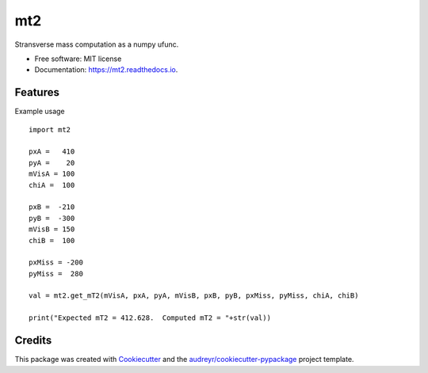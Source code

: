 ===
mt2
===


.. image:: https://img.shields.io/pypi/v/mt2.svg
        :target: https://pypi.python.org/pypi/mt2

.. image:: https://travis-ci.org/tpgillam/mt2.svg?branch=master
        :target: https://travis-ci.org/github/tpgillam/mt2


Stransverse mass computation as a numpy ufunc.


* Free software: MIT license
* Documentation: https://mt2.readthedocs.io.


Features
--------

Example usage ::

    import mt2
  
    pxA =   410
    pyA =    20
    mVisA = 100
    chiA =  100

    pxB =  -210
    pyB =  -300
    mVisB = 150
    chiB =  100

    pxMiss = -200
    pyMiss =  280

    val = mt2.get_mT2(mVisA, pxA, pyA, mVisB, pxB, pyB, pxMiss, pyMiss, chiA, chiB)
    
    print("Expected mT2 = 412.628.  Computed mT2 = "+str(val))
    

Credits
-------

This package was created with Cookiecutter_ and the `audreyr/cookiecutter-pypackage`_ project template.

.. _Cookiecutter: https://github.com/audreyr/cookiecutter
.. _`audreyr/cookiecutter-pypackage`: https://github.com/audreyr/cookiecutter-pypackage
